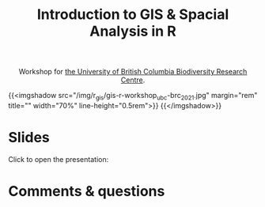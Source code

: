 #+title: Introduction to GIS & Spacial Analysis in R
#+topic: R
#+slug: gis_r_brc
#+weight: 16

#+BEGIN_export html
<center>Workshop for <a href="https://biodiversity.ubc.ca/">the University of British Columbia Biodiversity Research Centre</a>.</center>
#+END_export

{{<imgshadow src="/img/r_gis/gis-r-workshop_ubc-brc_2021.jpg" margin="rem" title="" width="70%" line-height="0.5rem">}}
{{</imgshadow>}}
* Slides

Click to open the presentation:

#+BEGIN_export html
<a href="https://westgrid-slides.netlify.app/r_gis_brc/#/"><p align="center"><img src="/img/r_gis/rgis_brc_slides.jpg" title="" width="100%" style="border-style: solid; border-width: 1.5px 1.5px 0 2px; border-color: black"/></p></a>
#+END_export

* Comments & questions
